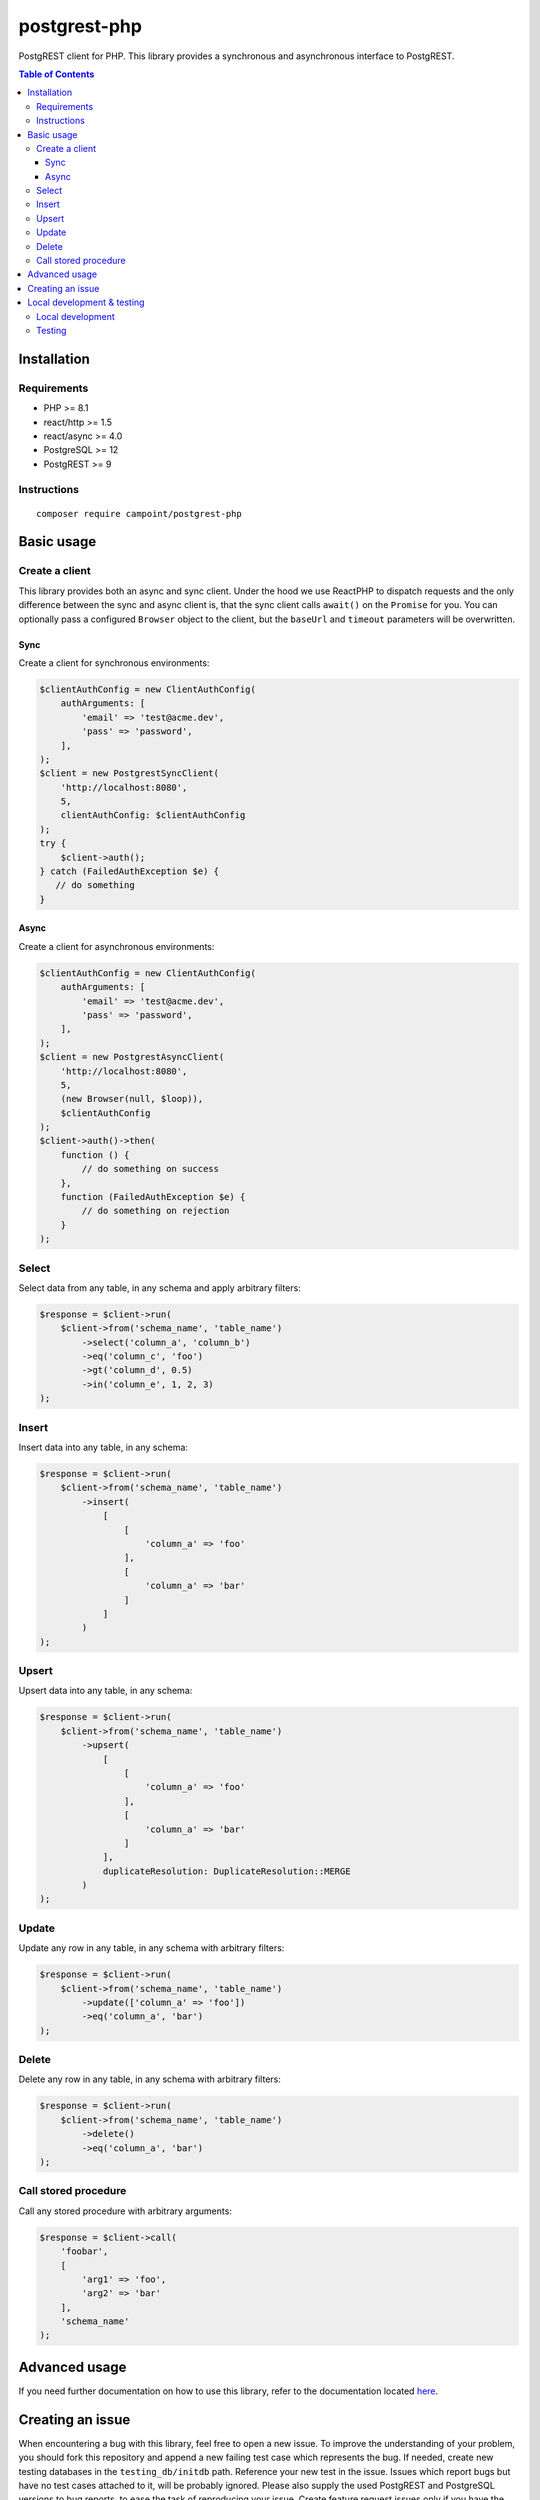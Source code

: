 postgrest-php
=============

.. image:: https://img.shields.io/github/license/Campoint/postgrest-php
.. image:: https://img.shields.io/badge/php-%5E8.1-blue
.. image:: https://codecov.io/gh/Campoint/postgrest-php/branch/master/graph/badge.svg?token=7GPONL57NQ
    :target: https://codecov.io/gh/Campoint/postgrest-php
.. image:: https://img.shields.io/github/v/release/Campoint/postgrest-php?include_prereleases
.. image:: https://img.shields.io/github/commit-activity/m/Campoint/postgrest-php
.. image:: https://img.shields.io/badge/docs-latest-8A2BE2
    :target: https://campoint.github.io/postgrest-php/

PostgREST client for PHP. This library provides a synchronous and
asynchronous interface to PostgREST.

.. contents:: Table of Contents

Installation
------------

Requirements
~~~~~~~~~~~~

-  PHP >= 8.1
-  react/http >= 1.5
-  react/async >= 4.0
-  PostgreSQL >= 12
-  PostgREST >= 9

Instructions
~~~~~~~~~~~~

::

    composer require campoint/postgrest-php

Basic usage
-----------

Create a client
~~~~~~~~~~~~~~~

This library provides both an async and sync client. Under the hood we
use ReactPHP to dispatch requests and the only difference between the
sync and async client is, that the sync client calls ``await()`` on the
``Promise`` for you. You can optionally pass a configured ``Browser``
object to the client, but the ``baseUrl`` and ``timeout`` parameters
will be overwritten.

Sync
^^^^

Create a client for synchronous environments:

.. code:: php

    $clientAuthConfig = new ClientAuthConfig(
        authArguments: [
            'email' => 'test@acme.dev',
            'pass' => 'password',
        ],
    );
    $client = new PostgrestSyncClient(
        'http://localhost:8080',
        5,
        clientAuthConfig: $clientAuthConfig
    );
    try {
        $client->auth();
    } catch (FailedAuthException $e) {
       // do something
    }

Async
^^^^^

Create a client for asynchronous environments:

.. code:: php

    $clientAuthConfig = new ClientAuthConfig(
        authArguments: [
            'email' => 'test@acme.dev',
            'pass' => 'password',
        ],
    );
    $client = new PostgrestAsyncClient(
        'http://localhost:8080',
        5,
        (new Browser(null, $loop)),
        $clientAuthConfig
    );
    $client->auth()->then(
        function () {
            // do something on success
        },
        function (FailedAuthException $e) {
            // do something on rejection
        }
    );

Select
~~~~~~

Select data from any table, in any schema and apply arbitrary filters:

.. code:: php

    $response = $client->run(
        $client->from('schema_name', 'table_name')
            ->select('column_a', 'column_b')
            ->eq('column_c', 'foo')
            ->gt('column_d', 0.5)
            ->in('column_e', 1, 2, 3)
    );

Insert
~~~~~~

Insert data into any table, in any schema:

.. code:: php

    $response = $client->run(
        $client->from('schema_name', 'table_name')
            ->insert(
                [
                    [
                        'column_a' => 'foo'
                    ],
                    [
                        'column_a' => 'bar'
                    ]
                ]
            )
    );

Upsert
~~~~~~

Upsert data into any table, in any schema:

.. code:: php

    $response = $client->run(
        $client->from('schema_name', 'table_name')
            ->upsert(
                [
                    [
                        'column_a' => 'foo'
                    ],
                    [
                        'column_a' => 'bar'
                    ]
                ],
                duplicateResolution: DuplicateResolution::MERGE
            )
    );

Update
~~~~~~

Update any row in any table, in any schema with arbitrary filters:

.. code:: php

    $response = $client->run(
        $client->from('schema_name', 'table_name')
            ->update(['column_a' => 'foo'])
            ->eq('column_a', 'bar')
    );

Delete
~~~~~~

Delete any row in any table, in any schema with arbitrary filters:

.. code:: php

    $response = $client->run(
        $client->from('schema_name', 'table_name')
            ->delete()
            ->eq('column_a', 'bar')
    );

Call stored procedure
~~~~~~~~~~~~~~~~~~~~~

Call any stored procedure with arbitrary arguments:

.. code:: php

    $response = $client->call(
        'foobar',
        [
            'arg1' => 'foo',
            'arg2' => 'bar'
        ],
        'schema_name'
    );

Advanced usage
--------------

If you need further documentation on how to use this library, refer to
the documentation located `here <https://campoint.github.io/postgrest-php/latest>`_.

Creating an issue
-----------------

When encountering a bug with this library, feel free to open a new
issue. To improve the understanding of your problem, you should fork
this repository and append a new failing test case which represents the
bug. If needed, create new testing databases in the
``testing_db/initdb`` path. Reference your new test in the issue. Issues
which report bugs but have no test cases attached to it, will be
probably ignored. Please also supply the used PostgREST and PostgreSQL
versions to bug reports, to ease the task of reproducing your issue.
Create feature request issues only if you have the intent to implement
them yourself.

Local development & testing
---------------------------

When developing or testing the client, you can use the pre-configured
``docker-compose`` environment to run both PostgreSQL and PostgREST. The
``docker-compose.yml`` file contains the services to start PostgreSQL
versions 12 to 15 and PostgREST at version 9 to 11. To start the local
environment, simply run:

::

    docker-compose up postgresql14 postgrest11

Once the environment started, you can access PostgREST at port ``8080``
and PostgreSQL at port ``5432``.

Local development
~~~~~~~~~~~~~~~~~

The repository provides a devcontainer which you can use for developing
the client. Development happens only over PR's because we want to keep
master stable and always usable for new, unreleased features. When
opening a PR against master all necessary checks and tests are executed,
to ensure nothing breaks. To ensure your PR does not fail due to linter
or static analyzer checks, run the following commands before opening the
PR:

::

    composer ci-ready

Testing
~~~~~~~

This client is integration tested using ``docker-compose`` to run the
needed dependencies. To run the tests locally, run these steps:

::

    docker-compose up -d postgresql14 postgrest11
    composer test


